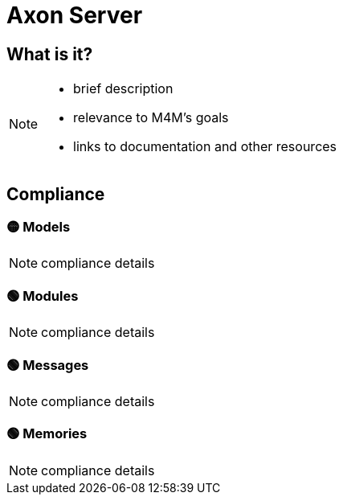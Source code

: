 = Axon Server

== What is it?

[NOTE.todo]
====
 - brief description
 - relevance to M4M's goals
 - links to documentation and other resources
====

== Compliance


=== 🟡 Models

[NOTE.todo]
====
compliance details
====


=== 🟢 Modules

[NOTE.todo]
====
compliance details
====


=== 🟢 Messages

[NOTE.todo]
====
compliance details
====


=== 🟢 Memories

[NOTE.todo]
====
compliance details
====

